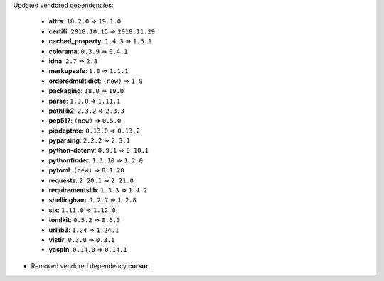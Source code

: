 Updated vendored dependencies:

  - **attrs**: ``18.2.0`` => ``19.1.0``
  - **certifi**: ``2018.10.15`` => ``2018.11.29``
  - **cached_property**: ``1.4.3`` => ``1.5.1``
  - **colorama**: ``0.3.9`` => ``0.4.1``
  - **idna**: ``2.7`` => ``2.8``
  - **markupsafe**: ``1.0`` => ``1.1.1``
  - **orderedmultidict**: ``(new)`` => ``1.0``
  - **packaging**: ``18.0`` => ``19.0``
  - **parse**: ``1.9.0`` => ``1.11.1``
  - **pathlib2**: ``2.3.2`` => ``2.3.3``
  - **pep517**: ``(new)`` => ``0.5.0``
  - **pipdeptree**: ``0.13.0`` => ``0.13.2``
  - **pyparsing**: ``2.2.2`` => ``2.3.1``
  - **python-dotenv**: ``0.9.1`` => ``0.10.1``
  - **pythonfinder**: ``1.1.10`` => ``1.2.0``
  - **pytoml**: ``(new)`` => ``0.1.20``
  - **requests**: ``2.20.1`` => ``2.21.0``
  - **requirementslib**: ``1.3.3`` => ``1.4.2``
  - **shellingham**: ``1.2.7`` => ``1.2.8``
  - **six**: ``1.11.0`` => ``1.12.0``
  - **tomlkit**: ``0.5.2`` => ``0.5.3``
  - **urllib3**: ``1.24`` => ``1.24.1``
  - **vistir**: ``0.3.0`` => ``0.3.1``
  - **yaspin**: ``0.14.0`` => ``0.14.1``

- Removed vendored dependency **cursor**.
